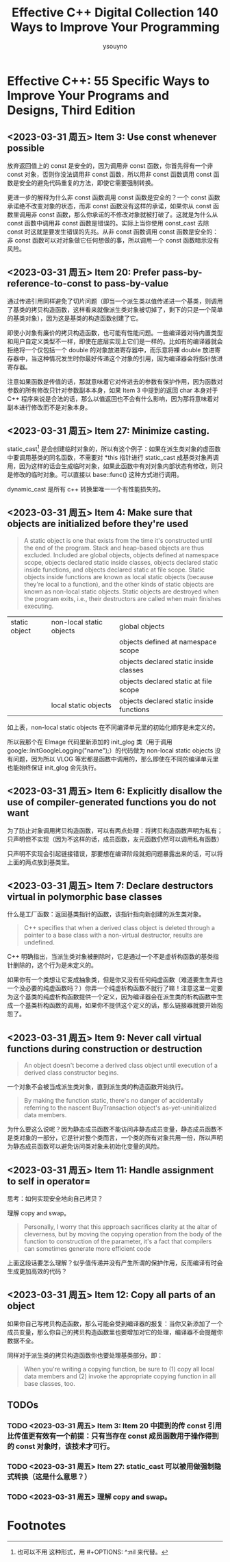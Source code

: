 #+TITLE: Effective C++ Digital Collection 140 Ways to Improve Your Programming
#+AUTHOR: ysouyno
#+OPTIONS: ^:nil

* Effective C++: 55 Specific Ways to Improve Your Programs and Designs, Third Edition

** <2023-03-31 周五> Item 3: Use const whenever possible

放弃返回值上的 const 是安全的，因为调用非 const 函数，你首先得有一个非 const 对象，否则你没法调用非 const 函数，所以用非 const 函数调用 const 函数是安全的避免代码重复的方法，即使它需要强制转换。

更进一步的解释为什么非 const 函数调用 const 函数是安全的？一个 const 函数承诺绝不改变对象的状态，而非 const 函数没有这样的承诺，如果你从 const 函数里调用非 const 函数，那么你承诺的不修改对象就被打破了。这就是为什么从 const 函数中调用非 const 函数是错误的。实际上当你使用 const_cast 去除 const 时这就是要发生错误的先兆。从非 const 函数调用 const 函数是安全的：非 const 函数可以对对象做它任何想做的事，所以调用一个 const 函数暗示没有风险。

** <2023-03-31 周五> Item 20: Prefer pass-by-reference-to-const to pass-by-value

通过传递引用同样避免了切片问题（即当一个派生类以值传递进一个基类，则调用了基类的拷贝构造函数，这样看来就像派生类对象被切掉了，剩下的只是一个简单的基类对象），因为这是基类的构造函数创建了它。

即使小对象有廉价的拷贝构造函数，也可能有性能问题。一些编译器对待内置类型和用户自定义类型不一样，即使在底层实现上它们是一样的。比如有的编译器就会拒绝将一个仅包括一个 double 的对象放进寄存器中，而乐意将裸 double 放进寄存器中，当这种情况发生时你最好传递这个对象的引用，因为编译器会将指针放进寄存器。

注意如果函数是传值的话，那就意味着它对传进去的参数有保护作用，因为函数对参数的所有修改只针对参数副本本身，如果 Item 3 中提到的返回 char 本身对于 C++ 程序来说是合法的话，那么以值返回也不会有什么影响，因为那将意味着对副本进行修改而不是对象本身。

** <2023-03-31 周五> Item 27: Minimize casting.

static_cast[fn:1] 是会创建临时对象的，所以有这个例子：如果在派生类对象的虚函数中要调用基类的同名函数，不需要对 *this 指针进行 static_cast 成基类对象再调用，因为这样的话会生成临时对象，如果此函数中有对对象内部状态有修改，则只是修改的临时对象。可以直接以 base::func() 这种方式进行调用。

dynamic_cast 是所有 c++ 转换里唯一一个有性能损失的。

** <2023-03-31 周五> Item 4: Make sure that objects are initialized before they're used

#+begin_quote
A static object is one that exists from the time it's constructed until the end of the program. Stack and heap-based objects are thus excluded. Included are global objects, objects defined at namespace scope, objects declared static inside classes, objects declared static inside functions, and objects declared static at file scope. Static objects inside functions are known as local static objects (because they're local to a function), and the other kinds of static objects are known as non-local static objects. Static objects are destroyed when the program exits, i.e., their destructors are called when main finishes executing.
#+end_quote

| static object | non-local static objects | global objects                           |
|               |                          | objects defined at namespace scope       |
|               |                          | objects declared static inside classes   |
|               |                          | objects declared static at file scope    |
|               | local static objects     | objects declared static inside functions |

如上表，non-local static objects 在不同编译单元里的初始化顺序是未定义的。

所以我那个在 EImage 代码里新添加的 init_glog 类（用于调用 google::InitGoogleLogging("name");）的代码做为 non-local static objects 没有问题，因为所以 VLOG 等宏都是函数中调用的，那么即使在不同的编译单元里也能始终保证 init_glog 会先执行。

** <2023-03-31 周五> Item 6: Explicitly disallow the use of compiler-generated functions you do not want

为了防止对象调用拷贝构造函数，可以有两点处理：将拷贝构造函数声明为私有；只声明但不实现（因为不这样的话，成员函数，友元函数仍然可以调用私有函数）

只声明不实现会引起链接错误，那要想在编译阶段就把问题暴露出来的话，可以将上面的两点放到基类里。

** <2023-03-31 周五> Item 7: Declare destructors virtual in polymorphic base classes

什么是工厂函数：返回基类指针的函数，该指针指向新创建的派生类对象。

#+begin_quote
C++ specifies that when a derived class object is deleted through a pointer to a base class with a non-virtual destructor, results are undefined.
#+end_quote

C++ 明确指出，当派生类对象被删除时，它是通过一个不是虚析构函数的基类指针删除的，这个行为是未定义的。

如果你有一个类想让它变成抽象类，但是你又没有任何纯虚函数（难道要生生弄也一个没必要的纯虚函数吗？）你弄一个纯虚析构函数不就行了嘛！注意这里一定要为这个基类的纯虚析构函数提供一个定义，因为编译器会在派生类的析构函数中生成一个基类析构函数的调用，如果你不提供这个定义的话，那么链接器就要开始抱怨了。

** <2023-03-31 周五> Item 9: Never call virtual functions during construction or destruction

#+begin_quote
An object doesn't become a derived class object until execution of a derived class constructor begins.
#+end_quote

一个对象不会被当成派生类对象，直到派生类的构造函数开始执行。

#+begin_quote
By making the function static, there's no danger of accidentally referring to the nascent BuyTransaction object's as-yet-uninitialized data members.
#+end_quote

为什么要这么说呢？因为静态成员函数不能访问非静态成员变量，静态成员函数不是类对象的一部分，它是针对整个类而言，一个类的所有对象共用一份，所以声明为静态成员函数可以避免访问类对象未初始化变量的风险。

** <2023-03-31 周五> Item 11: Handle assignment to self in operator=

思考：如何实现安全地向自己拷贝？

理解 copy and swap。

#+begin_quote
Personally, I worry that this approach sacrifices clarity at the altar of cleverness, but by moving the copying operation from the body of the function to construction of the parameter, it's a fact that compilers can sometimes generate more efficient code
#+end_quote

上面这段话要怎么理解？似乎值传递并没有产生所谓的保护作用，反而编译有时会生成更加高效的代码？

** <2023-03-31 周五> Item 12: Copy all parts of an object

如果你自己写拷贝构造函数，那么可能会受到编译器的报复：当你又新添加了一个成员变量，那么你自己的拷贝构造函数里也要增加对它的处理，编译器不会提醒你数据不全。

同样对于派生类的拷贝构造函数你也要处理基类部分。即：

#+begin_quote
When you're writing a copying function, be sure to (1) copy all local data members and (2) invoke the appropriate copying function in all base classes, too.
#+end_quote

** TODOs

*** TODO <2023-03-31 周五> Item 3: Item 20 中提到的传 const 引用比传值更有效有一个前提：只有当存在 const 成员函数用于操作得到的 const 对象时，该技术才可行。

*** TODO <2023-03-31 周五> Item 27: static_cast 可以被用做强制隐式转换（这是什么意思？）

*** TODO <2023-03-31 周五> 理解 copy and swap。

* Footnotes

[fn:1] 也可以不用 \under{} 这种形式，用 #+OPTIONS: ^:nil 来代替。

